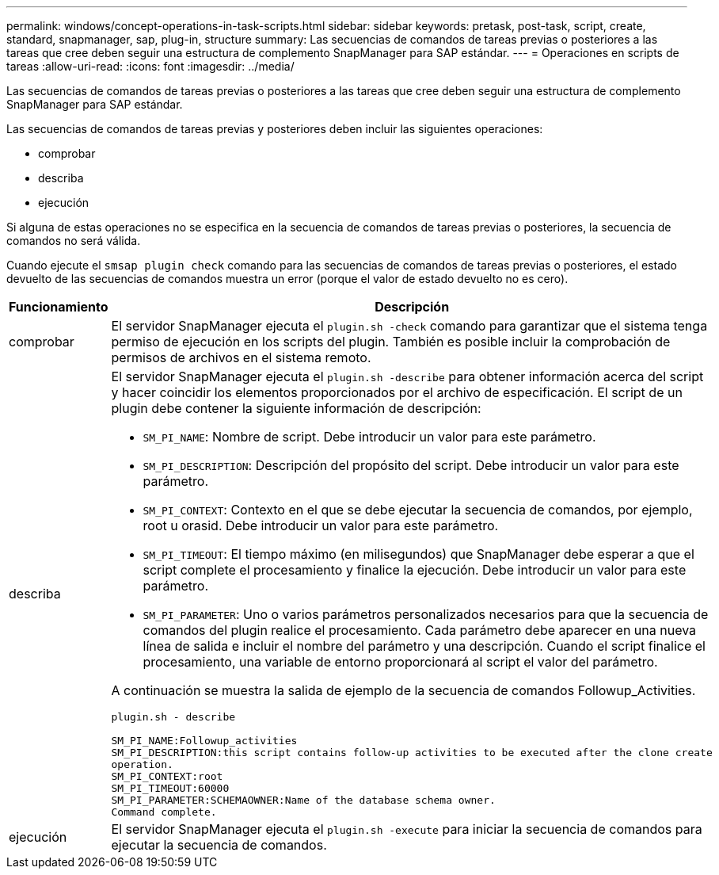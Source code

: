 ---
permalink: windows/concept-operations-in-task-scripts.html 
sidebar: sidebar 
keywords: pretask, post-task, script, create, standard, snapmanager, sap, plug-in, structure 
summary: Las secuencias de comandos de tareas previas o posteriores a las tareas que cree deben seguir una estructura de complemento SnapManager para SAP estándar. 
---
= Operaciones en scripts de tareas
:allow-uri-read: 
:icons: font
:imagesdir: ../media/


[role="lead"]
Las secuencias de comandos de tareas previas o posteriores a las tareas que cree deben seguir una estructura de complemento SnapManager para SAP estándar.

Las secuencias de comandos de tareas previas y posteriores deben incluir las siguientes operaciones:

* comprobar
* describa
* ejecución


Si alguna de estas operaciones no se especifica en la secuencia de comandos de tareas previas o posteriores, la secuencia de comandos no será válida.

Cuando ejecute el `smsap plugin check` comando para las secuencias de comandos de tareas previas o posteriores, el estado devuelto de las secuencias de comandos muestra un error (porque el valor de estado devuelto no es cero).

|===
| Funcionamiento | Descripción 


 a| 
comprobar
 a| 
El servidor SnapManager ejecuta el `plugin.sh -check` comando para garantizar que el sistema tenga permiso de ejecución en los scripts del plugin. También es posible incluir la comprobación de permisos de archivos en el sistema remoto.



 a| 
describa
 a| 
El servidor SnapManager ejecuta el `plugin.sh -describe` para obtener información acerca del script y hacer coincidir los elementos proporcionados por el archivo de especificación. El script de un plugin debe contener la siguiente información de descripción:

* `SM_PI_NAME`: Nombre de script. Debe introducir un valor para este parámetro.
* `SM_PI_DESCRIPTION`: Descripción del propósito del script. Debe introducir un valor para este parámetro.
* `SM_PI_CONTEXT`: Contexto en el que se debe ejecutar la secuencia de comandos, por ejemplo, root u orasid. Debe introducir un valor para este parámetro.
* `SM_PI_TIMEOUT`: El tiempo máximo (en milisegundos) que SnapManager debe esperar a que el script complete el procesamiento y finalice la ejecución. Debe introducir un valor para este parámetro.
* `SM_PI_PARAMETER`: Uno o varios parámetros personalizados necesarios para que la secuencia de comandos del plugin realice el procesamiento. Cada parámetro debe aparecer en una nueva línea de salida e incluir el nombre del parámetro y una descripción. Cuando el script finalice el procesamiento, una variable de entorno proporcionará al script el valor del parámetro.


A continuación se muestra la salida de ejemplo de la secuencia de comandos Followup_Activities.

[listing]
----
plugin.sh - describe

SM_PI_NAME:Followup_activities
SM_PI_DESCRIPTION:this script contains follow-up activities to be executed after the clone create
operation.
SM_PI_CONTEXT:root
SM_PI_TIMEOUT:60000
SM_PI_PARAMETER:SCHEMAOWNER:Name of the database schema owner.
Command complete.
----


 a| 
ejecución
 a| 
El servidor SnapManager ejecuta el `plugin.sh -execute` para iniciar la secuencia de comandos para ejecutar la secuencia de comandos.

|===